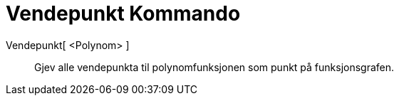 = Vendepunkt Kommando
:page-en: commands/InflectionPoint
ifdef::env-github[:imagesdir: /nn/modules/ROOT/assets/images]

Vendepunkt[ <Polynom> ]::
  Gjev alle vendepunkta til polynomfunksjonen som punkt på funksjonsgrafen.
